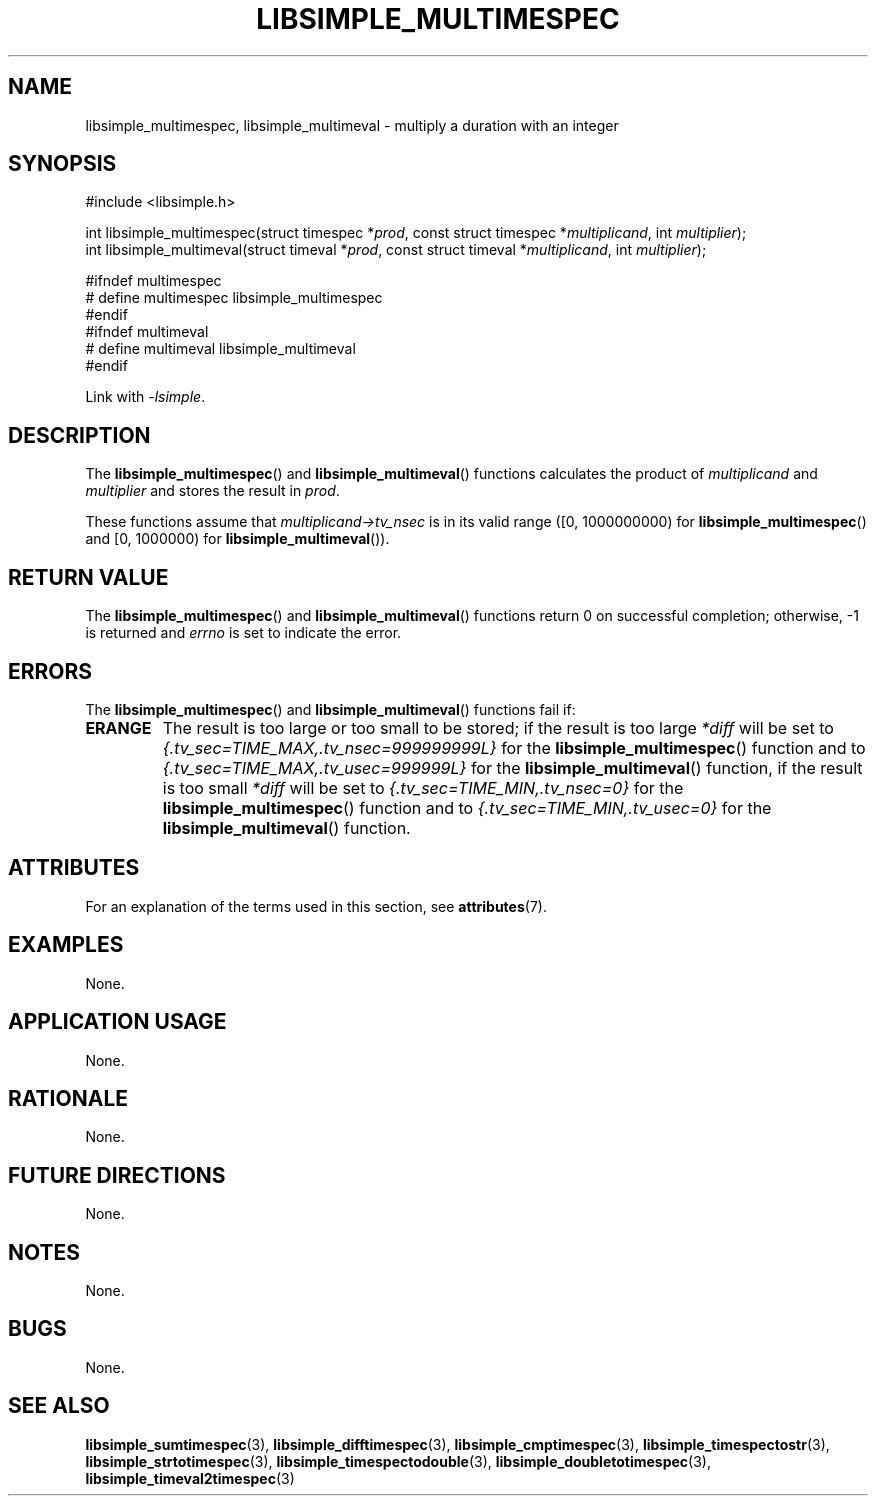 .TH LIBSIMPLE_MULTIMESPEC 3 libsimple
.SH NAME
libsimple_multimespec, libsimple_multimeval \- multiply a duration with an integer

.SH SYNOPSIS
.nf
#include <libsimple.h>

int libsimple_multimespec(struct timespec *\fIprod\fP, const struct timespec *\fImultiplicand\fP, int \fImultiplier\fP);
int libsimple_multimeval(struct timeval *\fIprod\fP, const struct timeval *\fImultiplicand\fP, int \fImultiplier\fP);

#ifndef multimespec
# define multimespec libsimple_multimespec
#endif
#ifndef multimeval
# define multimeval libsimple_multimeval
#endif
.fi
.PP
Link with
.IR \-lsimple .

.SH DESCRIPTION
The
.BR libsimple_multimespec ()
and
.BR libsimple_multimeval ()
functions calculates the product of
.I multiplicand
and
.I multiplier
and stores the result in
.IR prod .
.PP
These functions assume that
.I multiplicand->tv_nsec
is in its valid range ([0, 1000000000) for
.BR libsimple_multimespec ()
and [0, 1000000) for
.BR libsimple_multimeval ()).

.SH RETURN VALUE
The
.BR libsimple_multimespec ()
and
.BR libsimple_multimeval ()
functions return 0 on successful completion;
otherwise, \-1 is returned and
.I errno
is set to indicate the error.

.SH ERRORS
The
.BR libsimple_multimespec ()
and
.BR libsimple_multimeval ()
functions fail if:
.TP
.B ERANGE
The result is too large or too small to be stored; if the
result is too large
.I *diff
will be set to
.I {.tv_sec=TIME_MAX,.tv_nsec=999999999L}
for the
.BR libsimple_multimespec ()
function and to
.I {.tv_sec=TIME_MAX,.tv_usec=999999L}
for the
.BR libsimple_multimeval ()
function, if the result is too small
.I *diff
will be set to
.I {.tv_sec=TIME_MIN,.tv_nsec=0}
for the
.BR libsimple_multimespec ()
function and to
.I {.tv_sec=TIME_MIN,.tv_usec=0}
for the
.BR libsimple_multimeval ()
function.

.SH ATTRIBUTES
For an explanation of the terms used in this section, see
.BR attributes (7).
.TS
allbox;
lb lb lb
l l l.
Interface	Attribute	Value
T{
.BR libsimple_multimespec ()
.br
.BR libsimple_multimeval ()
T}	Thread safety	MT-Safe
T{
.BR libsimple_multimespec ()
.br
.BR libsimple_multimeval ()
T}	Async-signal safety	AS-Safe
T{
.BR libsimple_multimespec ()
.br
.BR libsimple_multimeval ()
T}	Async-cancel safety	AC-Safe
.TE

.SH EXAMPLES
None.

.SH APPLICATION USAGE
None.

.SH RATIONALE
None.

.SH FUTURE DIRECTIONS
None.

.SH NOTES
None.

.SH BUGS
None.

.SH SEE ALSO
.BR libsimple_sumtimespec (3),
.BR libsimple_difftimespec (3),
.BR libsimple_cmptimespec (3),
.BR libsimple_timespectostr (3),
.BR libsimple_strtotimespec (3),
.BR libsimple_timespectodouble (3),
.BR libsimple_doubletotimespec (3),
.BR libsimple_timeval2timespec (3)
